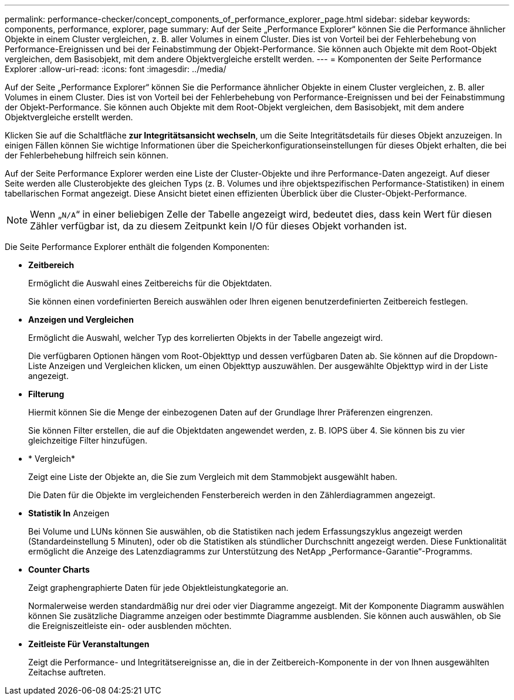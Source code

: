 ---
permalink: performance-checker/concept_components_of_performance_explorer_page.html 
sidebar: sidebar 
keywords: components, performance, explorer, page 
summary: Auf der Seite „Performance Explorer“ können Sie die Performance ähnlicher Objekte in einem Cluster vergleichen, z. B. aller Volumes in einem Cluster. Dies ist von Vorteil bei der Fehlerbehebung von Performance-Ereignissen und bei der Feinabstimmung der Objekt-Performance. Sie können auch Objekte mit dem Root-Objekt vergleichen, dem Basisobjekt, mit dem andere Objektvergleiche erstellt werden. 
---
= Komponenten der Seite Performance Explorer
:allow-uri-read: 
:icons: font
:imagesdir: ../media/


[role="lead"]
Auf der Seite „Performance Explorer“ können Sie die Performance ähnlicher Objekte in einem Cluster vergleichen, z. B. aller Volumes in einem Cluster. Dies ist von Vorteil bei der Fehlerbehebung von Performance-Ereignissen und bei der Feinabstimmung der Objekt-Performance. Sie können auch Objekte mit dem Root-Objekt vergleichen, dem Basisobjekt, mit dem andere Objektvergleiche erstellt werden.

Klicken Sie auf die Schaltfläche *zur Integritätsansicht wechseln*, um die Seite Integritätsdetails für dieses Objekt anzuzeigen. In einigen Fällen können Sie wichtige Informationen über die Speicherkonfigurationseinstellungen für dieses Objekt erhalten, die bei der Fehlerbehebung hilfreich sein können.

Auf der Seite Performance Explorer werden eine Liste der Cluster-Objekte und ihre Performance-Daten angezeigt. Auf dieser Seite werden alle Clusterobjekte des gleichen Typs (z. B. Volumes und ihre objektspezifischen Performance-Statistiken) in einem tabellarischen Format angezeigt. Diese Ansicht bietet einen effizienten Überblick über die Cluster-Objekt-Performance.

[NOTE]
====
Wenn „`N/A`“ in einer beliebigen Zelle der Tabelle angezeigt wird, bedeutet dies, dass kein Wert für diesen Zähler verfügbar ist, da zu diesem Zeitpunkt kein I/O für dieses Objekt vorhanden ist.

====
Die Seite Performance Explorer enthält die folgenden Komponenten:

* *Zeitbereich*
+
Ermöglicht die Auswahl eines Zeitbereichs für die Objektdaten.

+
Sie können einen vordefinierten Bereich auswählen oder Ihren eigenen benutzerdefinierten Zeitbereich festlegen.

* *Anzeigen und Vergleichen*
+
Ermöglicht die Auswahl, welcher Typ des korrelierten Objekts in der Tabelle angezeigt wird.

+
Die verfügbaren Optionen hängen vom Root-Objekttyp und dessen verfügbaren Daten ab. Sie können auf die Dropdown-Liste Anzeigen und Vergleichen klicken, um einen Objekttyp auszuwählen. Der ausgewählte Objekttyp wird in der Liste angezeigt.

* *Filterung*
+
Hiermit können Sie die Menge der einbezogenen Daten auf der Grundlage Ihrer Präferenzen eingrenzen.

+
Sie können Filter erstellen, die auf die Objektdaten angewendet werden, z. B. IOPS über 4. Sie können bis zu vier gleichzeitige Filter hinzufügen.

* * Vergleich*
+
Zeigt eine Liste der Objekte an, die Sie zum Vergleich mit dem Stammobjekt ausgewählt haben.

+
Die Daten für die Objekte im vergleichenden Fensterbereich werden in den Zählerdiagrammen angezeigt.

* *Statistik In* Anzeigen
+
Bei Volume und LUNs können Sie auswählen, ob die Statistiken nach jedem Erfassungszyklus angezeigt werden (Standardeinstellung 5 Minuten), oder ob die Statistiken als stündlicher Durchschnitt angezeigt werden. Diese Funktionalität ermöglicht die Anzeige des Latenzdiagramms zur Unterstützung des NetApp „Performance-Garantie“-Programms.

* *Counter Charts*
+
Zeigt graphengraphierte Daten für jede Objektleistungkategorie an.

+
Normalerweise werden standardmäßig nur drei oder vier Diagramme angezeigt. Mit der Komponente Diagramm auswählen können Sie zusätzliche Diagramme anzeigen oder bestimmte Diagramme ausblenden. Sie können auch auswählen, ob Sie die Ereigniszeitleiste ein- oder ausblenden möchten.

* *Zeitleiste Für Veranstaltungen*
+
Zeigt die Performance- und Integritätsereignisse an, die in der Zeitbereich-Komponente in der von Ihnen ausgewählten Zeitachse auftreten.



